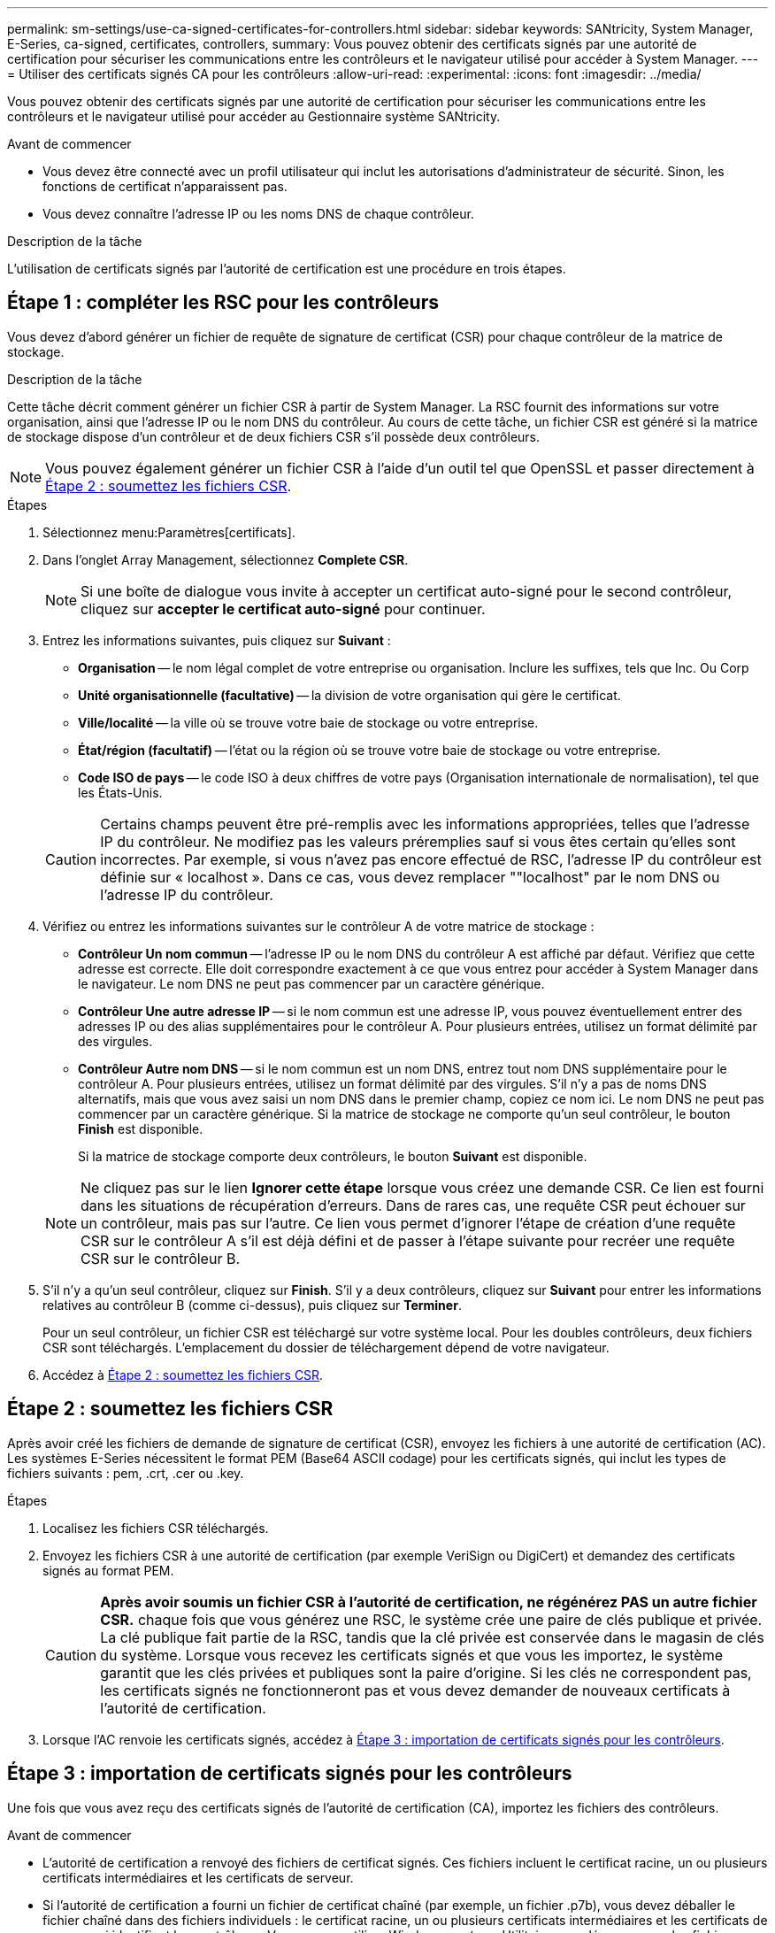 ---
permalink: sm-settings/use-ca-signed-certificates-for-controllers.html 
sidebar: sidebar 
keywords: SANtricity, System Manager, E-Series, ca-signed, certificates, controllers, 
summary: Vous pouvez obtenir des certificats signés par une autorité de certification pour sécuriser les communications entre les contrôleurs et le navigateur utilisé pour accéder à System Manager. 
---
= Utiliser des certificats signés CA pour les contrôleurs
:allow-uri-read: 
:experimental: 
:icons: font
:imagesdir: ../media/


[role="lead"]
Vous pouvez obtenir des certificats signés par une autorité de certification pour sécuriser les communications entre les contrôleurs et le navigateur utilisé pour accéder au Gestionnaire système SANtricity.

.Avant de commencer
* Vous devez être connecté avec un profil utilisateur qui inclut les autorisations d'administrateur de sécurité. Sinon, les fonctions de certificat n'apparaissent pas.
* Vous devez connaître l'adresse IP ou les noms DNS de chaque contrôleur.


.Description de la tâche
L'utilisation de certificats signés par l'autorité de certification est une procédure en trois étapes.



== Étape 1 : compléter les RSC pour les contrôleurs

Vous devez d'abord générer un fichier de requête de signature de certificat (CSR) pour chaque contrôleur de la matrice de stockage.

.Description de la tâche
Cette tâche décrit comment générer un fichier CSR à partir de System Manager. La RSC fournit des informations sur votre organisation, ainsi que l'adresse IP ou le nom DNS du contrôleur. Au cours de cette tâche, un fichier CSR est généré si la matrice de stockage dispose d'un contrôleur et de deux fichiers CSR s'il possède deux contrôleurs.

[NOTE]
====
Vous pouvez également générer un fichier CSR à l'aide d'un outil tel que OpenSSL et passer directement à <<Étape 2 : soumettez les fichiers CSR>>.

====
.Étapes
. Sélectionnez menu:Paramètres[certificats].
. Dans l'onglet Array Management, sélectionnez *Complete CSR*.
+
[NOTE]
====
Si une boîte de dialogue vous invite à accepter un certificat auto-signé pour le second contrôleur, cliquez sur *accepter le certificat auto-signé* pour continuer.

====
. Entrez les informations suivantes, puis cliquez sur *Suivant* :
+
** *Organisation* -- le nom légal complet de votre entreprise ou organisation. Inclure les suffixes, tels que Inc. Ou Corp
** *Unité organisationnelle (facultative)* -- la division de votre organisation qui gère le certificat.
** *Ville/localité* -- la ville où se trouve votre baie de stockage ou votre entreprise.
** *État/région (facultatif)* -- l'état ou la région où se trouve votre baie de stockage ou votre entreprise.
** *Code ISO de pays* -- le code ISO à deux chiffres de votre pays (Organisation internationale de normalisation), tel que les États-Unis.


+
[CAUTION]
====
Certains champs peuvent être pré-remplis avec les informations appropriées, telles que l'adresse IP du contrôleur. Ne modifiez pas les valeurs préremplies sauf si vous êtes certain qu'elles sont incorrectes. Par exemple, si vous n'avez pas encore effectué de RSC, l'adresse IP du contrôleur est définie sur « localhost ». Dans ce cas, vous devez remplacer ""localhost" par le nom DNS ou l'adresse IP du contrôleur.

====
. Vérifiez ou entrez les informations suivantes sur le contrôleur A de votre matrice de stockage :
+
** *Contrôleur Un nom commun* -- l'adresse IP ou le nom DNS du contrôleur A est affiché par défaut. Vérifiez que cette adresse est correcte. Elle doit correspondre exactement à ce que vous entrez pour accéder à System Manager dans le navigateur. Le nom DNS ne peut pas commencer par un caractère générique.
** *Contrôleur Une autre adresse IP* -- si le nom commun est une adresse IP, vous pouvez éventuellement entrer des adresses IP ou des alias supplémentaires pour le contrôleur A. Pour plusieurs entrées, utilisez un format délimité par des virgules.
** *Contrôleur Autre nom DNS* -- si le nom commun est un nom DNS, entrez tout nom DNS supplémentaire pour le contrôleur A. Pour plusieurs entrées, utilisez un format délimité par des virgules. S'il n'y a pas de noms DNS alternatifs, mais que vous avez saisi un nom DNS dans le premier champ, copiez ce nom ici. Le nom DNS ne peut pas commencer par un caractère générique. Si la matrice de stockage ne comporte qu'un seul contrôleur, le bouton *Finish* est disponible.
+
Si la matrice de stockage comporte deux contrôleurs, le bouton *Suivant* est disponible.



+
[NOTE]
====
Ne cliquez pas sur le lien *Ignorer cette étape* lorsque vous créez une demande CSR. Ce lien est fourni dans les situations de récupération d'erreurs. Dans de rares cas, une requête CSR peut échouer sur un contrôleur, mais pas sur l'autre. Ce lien vous permet d'ignorer l'étape de création d'une requête CSR sur le contrôleur A s'il est déjà défini et de passer à l'étape suivante pour recréer une requête CSR sur le contrôleur B.

====
. S'il n'y a qu'un seul contrôleur, cliquez sur *Finish*. S'il y a deux contrôleurs, cliquez sur *Suivant* pour entrer les informations relatives au contrôleur B (comme ci-dessus), puis cliquez sur *Terminer*.
+
Pour un seul contrôleur, un fichier CSR est téléchargé sur votre système local. Pour les doubles contrôleurs, deux fichiers CSR sont téléchargés. L'emplacement du dossier de téléchargement dépend de votre navigateur.

. Accédez à <<Étape 2 : soumettez les fichiers CSR>>.




== Étape 2 : soumettez les fichiers CSR

Après avoir créé les fichiers de demande de signature de certificat (CSR), envoyez les fichiers à une autorité de certification (AC). Les systèmes E-Series nécessitent le format PEM (Base64 ASCII codage) pour les certificats signés, qui inclut les types de fichiers suivants : pem, .crt, .cer ou .key.

.Étapes
. Localisez les fichiers CSR téléchargés.
. Envoyez les fichiers CSR à une autorité de certification (par exemple VeriSign ou DigiCert) et demandez des certificats signés au format PEM.
+
[CAUTION]
====
*Après avoir soumis un fichier CSR à l'autorité de certification, ne régénérez PAS un autre fichier CSR.* chaque fois que vous générez une RSC, le système crée une paire de clés publique et privée. La clé publique fait partie de la RSC, tandis que la clé privée est conservée dans le magasin de clés du système. Lorsque vous recevez les certificats signés et que vous les importez, le système garantit que les clés privées et publiques sont la paire d'origine. Si les clés ne correspondent pas, les certificats signés ne fonctionneront pas et vous devez demander de nouveaux certificats à l'autorité de certification.

====
. Lorsque l'AC renvoie les certificats signés, accédez à <<Étape 3 : importation de certificats signés pour les contrôleurs>>.




== Étape 3 : importation de certificats signés pour les contrôleurs

Une fois que vous avez reçu des certificats signés de l'autorité de certification (CA), importez les fichiers des contrôleurs.

.Avant de commencer
* L'autorité de certification a renvoyé des fichiers de certificat signés. Ces fichiers incluent le certificat racine, un ou plusieurs certificats intermédiaires et les certificats de serveur.
* Si l'autorité de certification a fourni un fichier de certificat chaîné (par exemple, un fichier .p7b), vous devez déballer le fichier chaîné dans des fichiers individuels : le certificat racine, un ou plusieurs certificats intermédiaires et les certificats de serveur qui identifient les contrôleurs. Vous pouvez utiliser Windows `certmgr` Utilitaire pour décompresser les fichiers (cliquez avec le bouton droit de la souris et sélectionnez menu:toutes les tâches[Exporter]). Le codage base-64 est recommandé. Une fois les exportations terminées, un fichier CER est affiché pour chaque fichier de certificat de la chaîne.
* Vous avez copié les fichiers de certificat sur le système hôte sur lequel vous accédez à System Manager.


.Étapes
. Menu sélection:Paramètres[certificats]
. Dans l'onglet gestion des baies, sélectionnez *Importer*.
+
Une boîte de dialogue s'ouvre pour importer le(s) fichier(s) de certificat.

. Cliquez sur les boutons *Browse* pour sélectionner d'abord les fichiers de certificat racine et intermédiaire, puis sélectionnez chaque certificat de serveur pour les contrôleurs. Les fichiers racine et intermédiaire sont les mêmes pour les deux contrôleurs. Seuls les certificats de serveur sont uniques pour chaque contrôleur. Si vous avez généré la RSC à partir d'un outil externe, vous devez également importer le fichier de clé privée créé avec la RSC.
+
Les noms de fichiers s'affichent dans la boîte de dialogue.

. Cliquez sur *Importer*.
+
Les fichiers sont chargés et validés.



.Résultat
La session est automatiquement interrompue. Vous devez vous reconnecter pour que les certificats prennent effet. Lorsque vous vous connectez de nouveau, les nouveaux certificats signés par l'autorité de certification sont utilisés pour votre session.
